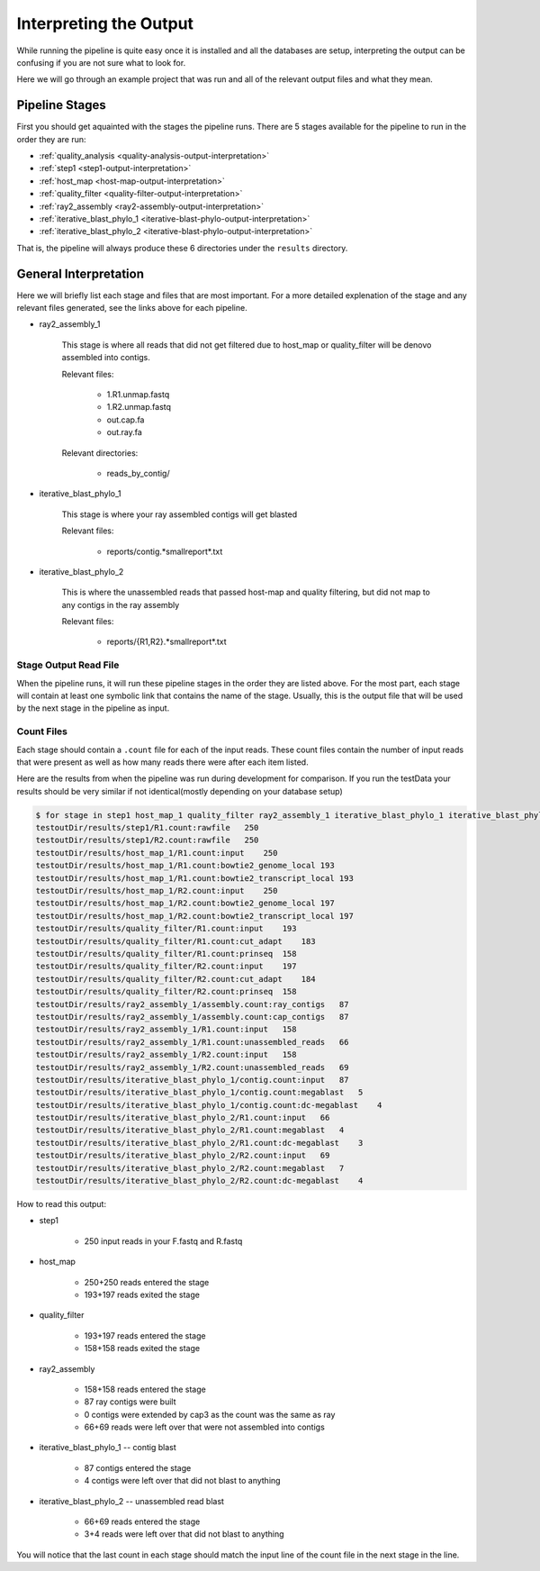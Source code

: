 =======================
Interpreting the Output
=======================

While running the pipeline is quite easy once it is installed and all the databases
are setup, interpreting the output can be confusing if you are not sure what to look
for.

Here we will go through an example project that was run and all of the relevant output
files and what they mean.

Pipeline Stages
===============

First you should get aquainted with the stages the pipeline runs.
There are 5 stages available for the pipeline to run in the order they are run:

* :ref:`quality_analysis <quality-analysis-output-interpretation>`
* :ref:`step1 <step1-output-interpretation>`
* :ref:`host_map <host-map-output-interpretation>`
* :ref:`quality_filter <quality-filter-output-interpretation>`
* :ref:`ray2_assembly <ray2-assembly-output-interpretation>`
* :ref:`iterative_blast_phylo_1 <iterative-blast-phylo-output-interpretation>`
* :ref:`iterative_blast_phylo_2 <iterative-blast-phylo-output-interpretation>`

That is, the pipeline will always produce these 6 directories under the ``results``
directory.

General Interpretation
======================

Here we will briefly list each stage and files that are most important. For a more
detailed explenation of the stage and any relevant files generated, see the links
above for each pipeline.

* ray2_assembly_1

    This stage is where all reads that did not get filtered due to host_map or
    quality_filter will be denovo assembled into contigs.

    Relevant files:

        * 1.R1.unmap.fastq
        * 1.R2.unmap.fastq
        * out.cap.fa
        * out.ray.fa

    Relevant directories:

        * reads_by_contig/

* iterative_blast_phylo_1

    This stage is where your ray assembled contigs will get blasted

    Relevant files:

        * reports/contig.*smallreport*.txt

* iterative_blast_phylo_2

    This is where the unassembled reads that passed host-map and quality filtering,
    but did not map to any contigs in the ray assembly

    Relevant files:

        * reports/{R1,R2}.*smallreport*.txt

Stage Output Read File
----------------------

When the pipeline runs, it will run these pipeline stages in the order they are 
listed above. For the most part, each stage will contain at least one symbolic
link that contains the name of the stage. Usually, this is the output file that
will be used by the next stage in the pipeline as input.

.. _count-files-interpretation:

Count Files
-----------

Each stage should contain a ``.count`` file for each of the input reads. These
count files contain the number of input reads that were present as well as how
many reads there were after each item listed.

Here are the results from when the pipeline was run during development for
comparison. If you run the testData your results should be very similar if not 
identical(mostly depending on your database setup)

.. code-block:: bash

    $ for stage in step1 host_map_1 quality_filter ray2_assembly_1 iterative_blast_phylo_1 iterative_blast_phylo_2; do grep -H '.' testoutDir/results/$stage/\*.count; done
    testoutDir/results/step1/R1.count:rawfile   250
    testoutDir/results/step1/R2.count:rawfile   250
    testoutDir/results/host_map_1/R1.count:input    250
    testoutDir/results/host_map_1/R1.count:bowtie2_genome_local 193
    testoutDir/results/host_map_1/R1.count:bowtie2_transcript_local 193
    testoutDir/results/host_map_1/R2.count:input    250
    testoutDir/results/host_map_1/R2.count:bowtie2_genome_local 197
    testoutDir/results/host_map_1/R2.count:bowtie2_transcript_local 197
    testoutDir/results/quality_filter/R1.count:input    193
    testoutDir/results/quality_filter/R1.count:cut_adapt    183
    testoutDir/results/quality_filter/R1.count:prinseq  158
    testoutDir/results/quality_filter/R2.count:input    197
    testoutDir/results/quality_filter/R2.count:cut_adapt    184
    testoutDir/results/quality_filter/R2.count:prinseq  158
    testoutDir/results/ray2_assembly_1/assembly.count:ray_contigs   87
    testoutDir/results/ray2_assembly_1/assembly.count:cap_contigs   87
    testoutDir/results/ray2_assembly_1/R1.count:input   158
    testoutDir/results/ray2_assembly_1/R1.count:unassembled_reads   66
    testoutDir/results/ray2_assembly_1/R2.count:input   158
    testoutDir/results/ray2_assembly_1/R2.count:unassembled_reads   69
    testoutDir/results/iterative_blast_phylo_1/contig.count:input   87
    testoutDir/results/iterative_blast_phylo_1/contig.count:megablast   5
    testoutDir/results/iterative_blast_phylo_1/contig.count:dc-megablast    4
    testoutDir/results/iterative_blast_phylo_2/R1.count:input   66
    testoutDir/results/iterative_blast_phylo_2/R1.count:megablast   4
    testoutDir/results/iterative_blast_phylo_2/R1.count:dc-megablast    3
    testoutDir/results/iterative_blast_phylo_2/R2.count:input   69
    testoutDir/results/iterative_blast_phylo_2/R2.count:megablast   7
    testoutDir/results/iterative_blast_phylo_2/R2.count:dc-megablast    4

How to read this output:

* step1

    * 250 input reads in your F.fastq and R.fastq

* host_map

    * 250+250 reads entered the stage
    * 193+197 reads exited the stage
    
* quality_filter

    * 193+197 reads entered the stage
    * 158+158 reads exited the stage

* ray2_assembly

    * 158+158 reads entered the stage
    * 87 ray contigs were built
    * 0 contigs were extended by cap3 as the count was the same as ray
    * 66+69 reads were left over that were not assembled into contigs

* iterative_blast_phylo_1 -- contig blast

    * 87 contigs entered the stage
    * 4 contigs were left over that did not blast to anything

* iterative_blast_phylo_2 -- unassembled read blast

    * 66+69 reads entered the stage
    * 3+4 reads were left over that did not blast to anything

You will notice that the last count in each stage should match the input line of
the count file in the next stage in the line.

